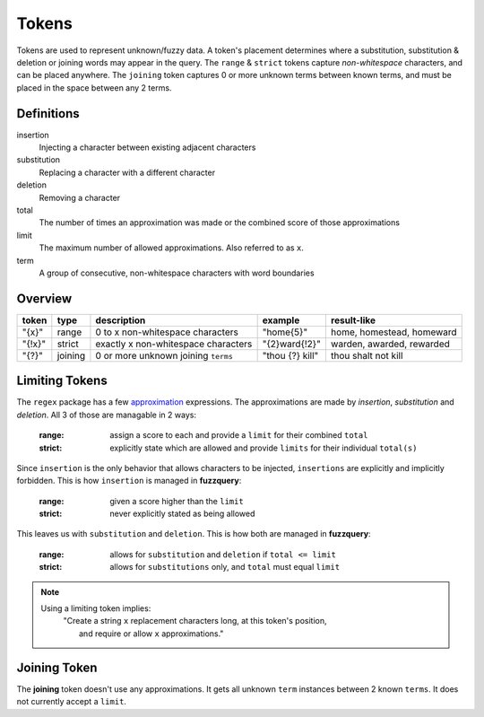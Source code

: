 Tokens
======

Tokens are used to represent unknown/fuzzy data. A token's placement determines where a substitution, substitution & deletion or joining words may appear in the query.
The ``range`` & ``strict`` tokens capture `non-whitespace` characters, and can be placed anywhere. 
The ``joining`` token captures 0 or more unknown terms between known terms, and must be placed in the space between any 2 terms.

Definitions
-----------

insertion
  Injecting a character between existing adjacent characters
substitution
  Replacing a character with a different character
deletion
  Removing a character
total
  The number of times an approximation was made or the combined score of those approximations
limit
  The maximum number of allowed approximations. Also referred to as ``x``.
term
  A group of consecutive, non-whitespace characters with word boundaries

Overview
--------
  
+--------+---------+---------------------------------------+------------------+--------------------------------+
| token  | type    | description                           | example          | result-like                    |
+========+=========+=======================================+==================+================================+
| "{x}"  | range   | 0 to x non-whitespace characters      | "home{5}"        | home, homestead, homeward      |
+--------+---------+---------------------------------------+------------------+--------------------------------+
| "{!x}" | strict  | exactly x non-whitespace characters   | "{2}ward{!2}"    | warden, awarded, rewarded      |
+--------+---------+---------------------------------------+------------------+--------------------------------+
| "{?}"  | joining | 0 or more unknown joining ``terms``   | "thou {?} kill"  | thou shalt not kill            |
+--------+---------+---------------------------------------+------------------+--------------------------------+

Limiting Tokens
---------------

The ``regex`` package has a few `approximation <https://github.com/mrabarnett/mrab-regex#approximate-fuzzy-matching-hg-issue-12-hg-issue-41-hg-issue-109>`_ expressions.
The approximations are made by `insertion`, `substitution` and `deletion`. All 3 of those are managable in 2 ways:

  :range: assign a score to each and provide a ``limit`` for their combined ``total``
  :strict: explicitly state which are allowed and provide ``limits`` for their individual ``total(s)``

Since ``insertion`` is the only behavior that allows characters to be injected, ``insertions`` are explicitly and implicitly forbidden. 
This is how ``insertion`` is managed in **fuzzquery**:

  :range: given a score higher than the ``limit``
  :strict: never explicitly stated as being allowed

This leaves us with ``substitution`` and ``deletion``. This is how both are managed in **fuzzquery**:

  :range: allows for ``substitution`` and ``deletion`` if ``total <= limit``
  :strict: allows for ``substitutions`` only, and ``total`` must equal ``limit``

.. note::

  Using a limiting token implies:
    | "Create a string ``x`` replacement characters long, at this token's position,
    |  and require or allow ``x`` approximations."

Joining Token
-------------

The **joining** token doesn't use any approximations. It gets all unknown ``term`` instances between 2 known ``terms``. It does not currently accept a ``limit``.
